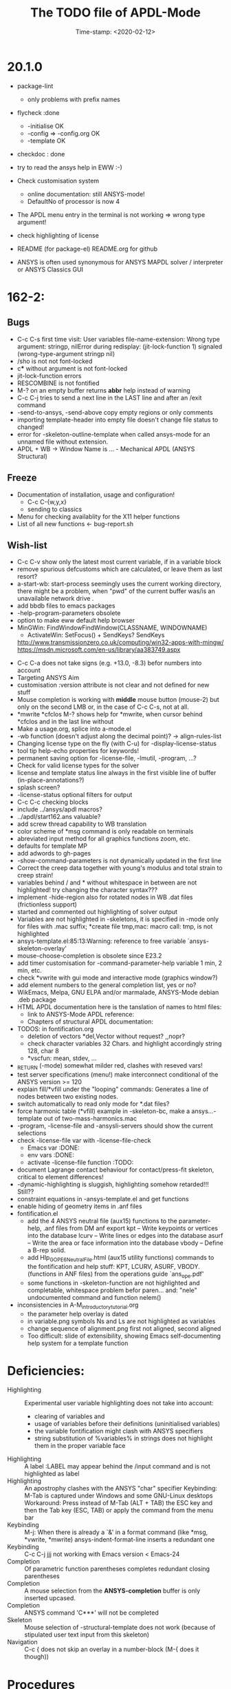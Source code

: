 #+DATE: Time-stamp: <2020-02-12>
#+bind: org-html-preamble-format (("en" "%d"))
#+OPTIONS: html-link-use-abs-url:nil html-postamble:t html-preamble:t
#+OPTIONS: html-scripts:t html-style:t html5-fancy:nil tex:t
#+HTML_DOCTYPE: xhtml-strict
#+HTML_CONTAINER: div
#+HTML_LINK_HOME: https://github.com/dieter-wilhelm/ansys-mode
#+HTML_LINK_UP: index.html
#+HTML_HEAD:
#+HTML_HEAD_EXTRA:
#+HTML_MATHJAX:
#+INFOJS_OPT:
#+LATEX_HEADER:
#+title: The TODO file of APDL-Mode

#+STARTUP: showall
* 20.1.0

  - package-lint
    - only problems with prefix names

  - flycheck :done
    - -initialise OK
    - -config => -config.org OK
    - -template OK

  - checkdoc : done

  - try to read the ansys help in EWW :-)

  - Check customisation system
    - online documentation: still ANSYS-mode!
    - DefaultNo of processor is now 4

  - The APDL menu entry in the terminal is not working => wrong type
    argument!

  - check highlighting of license

  - README (for package-el) README.org for github

  - ANSYS is often used synonymous for ANSYS MAPDL solver /
    interpreter or ANSYS Classics GUI


* 162-2:
** Bugs
   - C-c C-s first time visit: User variables file-name-extension:
     Wrong type argument: stringp, nilError during redisplay:
     (jit-lock-function 1) signaled (wrong-type-argument stringp nil)
   - /sho is not not font-locked
   - c*** without argument is not font-locked
   - jit-lock-function errors
   - RESCOMBINE is not fontified
   - M-? on an empty buffer returns *abbr* help instead of warning
   - C-c C-j tries to send a next line in the LAST line and after an
     /exit command
   - -send-to-ansys, -send-above copy empty regions or only comments
   - importing template-header into empty file doesn't change file
     status to changed!
   - error for -skeleton-outline-template when called ansys-mode
     for an unnamed file without extension.
   - APDL + WB -> Window Name is ... - Mechanical APDL (ANSYS
     Structural)
** Freeze
   - Documentation of installation, usage and configuration!
     + C-c C-{w,y,x}
     + sending to classics
   - Menu for checking availablity for the X11 helper functions
   - List of all new functions <- bug-report.sh
** Wish-list
   - C-c C-v show only the latest most current variable, if in a
     variable block
   - remove spurious defcustoms which are calculated, or leave them as
     last resort?
   - a-start-wb: start-process seemingly uses the current working
     directory, there might be a problem, when "pwd" of the current
     buffer was/is an unavailable network drive .
   - add bbdb files to emacs packages
   - -help-program-parameters obsolete
   - option to make eww default help browser
   - MinGWin: FindWindowFindWindow(CLASSNAME, WINDOWNAME)
     + ActivateWin: SetFocus()  + SendKeys? SendKeys
     http://www.transmissionzero.co.uk/computing/win32-apps-with-mingw/
     https://msdn.microsoft.com/en-us/library/aa383749.aspx
   # - switch off advising of M-w, yeah, yeah
   - C-c C-a does not take signs (e.g. +13.0, -8.3) befor numbers into account
   - Targeting ANSYS Aim
   - customisation :version attribute is not clear and not defined for
     new stuff
   - Mouse completion is working with *middle* mouse button (mouse-2) but only
     on the second LMB or, in the case of C-c C-s, not at all.
   - *mwrite
     *cfclos
     M-? shows help for *mwrite, when cursor behind *cfclos and in the
     last line without \n
   - Make a usage.org, splice into a-mode.el
   - -wb function (doesn't adjust along the decimal point)? -> align-rules-list
   - Changing license type on the fly (with C-u) for -display-license-status
   - tool tip help-echo properties for keywords!
   - permanent saving option for -license-file, -lmutil, -program, ...?
   - Check for valid license types for the solver
   - license and template status line always in the first visible line
     of buffer (in-place-annotations?)
   - splash screen?
   - -license-status optional filters for output
   - C-c C-c checking blocks
   - include ../ansys/apdl macros?
   - ../apdl/start162.ans valuable?
   - add screw thread capability to WB translation
   - color scheme of *msg command is only readable on terminals
   - abreviated input method for all graphics functions zoom, etc.
   - defaults for template MP
   - add adwords to gh-pages
   - -show-command-parameters is not dynamically updated in the first line
   - Correct the creep data together with young's modulus and total
     strain to creep strain!
   - variables behind / and * without whitespace in between are not
     highlighted! try changing the character syntax???
   - implement -hide-region also for rotated nodes in WB .dat files
     (frictionless support)
   - started and commented out highlighting of solver output
   - Variables are not highlighted in -skeletons, it is specified in
     -mode only for files with .mac suffix; *create file tmp,mac:
     macro call: tmp, is not highlighted
   - ansys-template.el:85:13:Warning: reference to free variable
     `ansys-skeleton-overlay'
   - mouse-choose-completion is obsolete since E23.2
   - add timer customisation for -command-parameter-help variable 1
     min, 2 min, etc.
   - check *vwrite with gui mode and interactive mode (graphics window?)
   - add element numbers to the general completion list, yes or no?
   - WikEmacs, Melpa, GNU ELPA and/or marmalade, ANSYS-Mode debian
     .deb package
   - HTML APDL documentation
     here is the tanslation of names to html files:
     - link to ANSYS-Mode APDL reference:
     - Chapters of structural APDL documentation:
   - TODOS: in fontification.org
     - deletion of vectors *del,Vector without request? ,,nopr?
     - check character variables 32 Chars. and highlight accordingly
       string 128, char 8
     - *vscfun: mean, stdev, ...
   - _RETURN (-mode) somewhat milder red, clashes with reseved vars!
   - test server specifications (menu!) make interconnect
     conditional of the ANSYS version >= 120
   - explain fill/*vfill under the "looping" commands: Generates a line
       of nodes between two existing nodes.
   - switch automatically to read only mode for *.dat files?
   - force harmonic table (*vfill) example in -skeleton-bc, make a
       ansys...-template out of two-mass-harmonics.mac
   - -program, -license-file and -ansysli-servers should show the
     current selections
   - check -license-file var with -license-file-check
     - Emacs var  :DONE:
     - env vars  :DONE:
     - activate -license-file function :TODO:
   - document Lagrange contact behaviour for contact/press-fit
     skeleton, critical to element differences!
   - -dynamic-highlighting is sluggish, highlighting somehow
     retarded!!! Still??
   - constraint equations in -ansys-template.el and get functions
   - enable hiding of geometry items in .anf files
   - fontification.el
     - add the 4 ANSYS neutral file (aux15) functions to the parameter-help,
       .anf files from DM anf export
         kpt -- Write keypoints or vertices into the database
         lcurv -- Write lines or edges into the database
         asurf -- Write the area or face information into the database
         vbody -- Define a B-rep solid.
     - add Hlp_G_OPE6_NeutralFile.html (aux15 utility functions)
       commands to the fontification and help stuff: KPT, LCURV,
       ASURF, VBODY. (functions in ANF files) from the operations
       guide `ans_ope.pdf'
     - some functions in -skeleton-function are not highlighted and
       completable, whitespace problem befor paren...
       and: "nele" undocumented command and function nelem()
   - inconsistencies in A-M_introductory_tutorial.org
     - the parameter help overlay is dated
     - in variable.png symbols Ns and Ls are not highlighted as
       variables
     - change sequence of alignment.png first not aligned, second aligned
     - Too difficult: slide of extensibility, showing Emacs
       self-documenting help system for a template function
* Deficiencies:
  - Highlighting :: Experimental user variable highlighting
		    does not take into account:
    + clearing of variables and
    + usage of variables before their definitions (uninitialised
      variables)
    + the variable fontification might clash with ANSYS specifiers
    + string substitution of %variables% in strings does not highlight
       them in the proper variable face
  - Highlighting :: A label :LABEL may appear behind the /input
                    command and is not highlighted as label
  - Highlighting :: An apostrophy clashes with the ANSYS "char"
                    specifier Keybinding: M-Tab is captured under
                    Windows and some GNU-Linux desktops Workaround: Press
                    instead of M-Tab (ALT + TAB) the ESC key and then
                    the Tab key (ESC, TAB) or apply the command from
                    the menu bar
  - Keybinding :: M-j: When there is already a `&' in a format command
                  (like *msg, *vwrite, *mwrite)
                  ansys-indent-format-line inserts a redundant one
  - Keybinding :: C-c C-j jjj not working with Emacs version < Emacs-24
  - Completion :: Of parametric function parentheses
		  completes redundant closing parentheses
  - Completion :: A mouse selection from the *ANSYS-completion* buffer
                  is only inserted upcased.
  - Completion :: ANSYS command 'C***' will not be completed
  - Skeleton :: Mouse selection of -structural-template does not work
                (because of stipulated user text input from this skeleton)
  - Navigation ::  C-c { does not skip an overlay in a number-block
                  (M-{ does it though))

* Procedures
  - GNU-Linux :: instead of GNU/Linux as FSF suggesting ;-)
  - Mode Help :: keyboard input is quoted in "", emphasizing in `' and
                 keys in <>
  - APDL templates :: minimal working examples ending with -template
  - Menu :: -> indicates the following sub menu entry ->
  - M-x compile :: ALL ;-)

   GH-wiki is repo with write access for world, separate from the A-M repo!

** Freeze proceedures
  - check whether all undocumented commands
    [[elisp:(find-tag "Ansys_undocumented_commands")]]
    are still working in V 162
  - (tags-search "TODO")
  - (tags-search "FIXME")
  - checkdoc, -ansys-template.el, -ansys-process.el, -mode.el done except
    \\<keymap> & \\[function]
  - README -- installation (Emacs Wiki format) and accompanying files,
       features, news, history
  - update the mode help, update version numbers, default specifiers
  - update defcustom list in ./bug-report.sh -> ansys-submit-bug-report
  - update/complete skeletons menu

    # ansys
    (tags-query-replace "161-2" "162-1")
    # this is for Conti stuff
    (tags-query-replace "16.2.0" "17.1.0")
    (tags-query-replace "16.1.0" "16.2.0")
    (tags-query-replace "ANSYS 16" "ANSYS 17")
    # emacs
    (tags-query-replace "24\.5" "25.1")
    # version No
    (tags-query-replace "161" "162")
    # for _mode_version
    (tags-query-replace "1\.1" "1.2")
    (tags-query-replace "\"1.1\"" "\"1.2\"")
    # copyright
    (tags-query-replace "- 2015" "- 2016")
    (tags-query-replace "fontification.mac" "example.mac")

    checkdoc then dry run: Emacs
    24.5 -Q testing: example.mac /*commands and default command
    lines, every menu entry.  byte-compile-file then dry run
    profiling, major mode conventions: multiple loading of this mode?.
  - check Emacs versions on longterm OS systems compile with 24.X,
    then pretests, emacs-snapshots, clash with Emacs releases (yearly
    Emacs cycle)?

** Release
  - Add the latest news from NEWS.org to the README.org
  - update Emacs wiki (README), home page, GitHub
  - publication emails (with tutorial and news):

    The project is hosted on

    https://github.com/dieter-wilhelm/ansys-mode

    Where you will find the latest development version.

    Stable versions and prebuild packages are on the releases page:

    https://github.com/dieter-wilhelm/ansys-mode/releases

    An alternative releases archive is hosted at Google Drive:

    https://drive.google.com/?tab=mo&authuser=0#folders/0Bxnk08BGWfexUThqbWxLX1NyeTg

    If you don't have access to above archives please email me.

      Dieter


* Ideas for further versions
** Parameter help and documentation
   - Enable a mouse button to unhide hidden regions, enable an
     interactive way to unhide regions, when in the region: Return
     opens hidden region, ...
   - dynamic completion and help of parameter options, depending on
     the contex like the one in bash
   - makeinfo documentation with org-mode ox exporter
   - make completion of templates with <mouse 1> button additionally
     to <mouse 2> as in -complete-symbol.
   - create a function showing deprecated elements and their
     replacement.  Inspirations from eldoc-mode, show replacements of
     deprecated elements?
   - create a reference card
   - show list of license products and their license feature names or
     translate it in the license status from the licensing guide
     (product variable table)
   - C-c C-v show (optionally) only variables defined up to current
     cursor line.  Make the line number display in
     `ansys-display-variables' (hyper-)links to the corresponding code
     line in the respective APDL file.  (See `occur' function.)  Or
     use the imenu mechanism for this and display the variables in the
     speedbar. Count the number of user variables when displaying them
   - refcard, etc; Emacs help guidelines
     GNU programming guideline: More requires?,
   - display alternatives to/swap deprecated element types
   - M-? Help: parametric functions are not explained with the help
     command
   - M-? Help: if there are ignored characters behind the keyword, the
     keyword is not found
   - M-? the command help does not work when there are solver ignored
     characters behind the unique command name, example: *VWROOOOM.
   - M-?: following a variable allocation with `='
   - M-?: In the last empty line displays overlay below command
     instead above
   - Provide ANSYS command completion and command-help in comint
     buffer
   - Include all inquiry functions (see UPF documentation)
   - Include the _RETURN value of the solid modelling commands into
     their help strings of parameter help.
** ANSYS process and interpreter buffer
   example: gnuplot-mode
   - call to start the ANSYS solution results tracker for .nlh (xml
     see file:file.nlh, contact forces) and convergence .gst (binary?,
     coded? file:file.gst)
   - implement something like [[file:nlhist.sh]] for .cnd files (xml see
     file:file.cnd) or use the new libxml parser ;-)
   - make display-buffer "*ANSYS*" optional when sending commands to
     the ANSYS process
   - use ANSYS *env variables* like AWP_ROOT140 for checking
     installation directories
   - check also the license status for hpc licenses if
     -no-of-processors is greater then 3
   - implement ANSWAIT variable
   - autoloading of: -license-file, -license-program functions
   - dbus support of workbench or integrating emacs in workbench?
   - insert skeleton with C-c C-s i, send line C-c C-c ccc
   - warn when C-c C-c tries to send a block command (complete to full
     block?)
   - take care when region isn't complete in -send-to-ansys (send whole line)
   - C-c C-c skips empty lines and comments this is not always desirable
     -> make this optional -> filter process input?
   - C-c C-q, C-c C-u and C-c C-c sequences are not shown (and stored)
     in the comint buffer
   - make filter of -license-status optional
   - optimise -start-run with query of y (start immediately),n
     (exit),e (change params),C-h (help)
   - Splice any input line behind the BEGIN: symbol in the *ANSYS*
     buffer
   - Enable one solver run for every ANSYS macro buffer
   - indicate with activation/inactivation of menu items that an
     asynchronous job is already running or not.
   - show/mark sent lines in apdl file C-c C-u, C-c C-c,
     + with fringes
     + with background
     + maximum line
     + reset highlighting, when?
   - provide ANSYS `y' request and carriage return? superflouous?  a
     single `y' does the trick
   - Killing a buffer with a running process now asks a confirmation.
     You can remove this query in two ways: either removing
     `process-kill-buffer-query-function' from
     `kill-buffer-query-functions' or setting the appropriate process
     flag with `set-process-query-on-exit-flag'.
    - finding an ANSYS /filnam command in current macro file and
      suggesting this as current job-name optionally kill old job when
      called again with working run warn and optionally remove the
      ansys lock file before starting a run
    - search in -job for /filn arguments as default job name like in
      -display-error-file
** Skeletons, outline and abbrevs
   - show a preview buffer with the outline headlines
   - -skeleton-select is a bit thin, not yet finished?
   - add a preview mode, with its own keymap for faster editing and
     copying, like dired
   - enhance abbrev definitions for *create, *dowhile logics:
   - use the ANSYS sample input listing for template-examples
   - additional dialog boxes with:
     /ui,anno,ksel...,wpse,help,query,copy
   - make outline string in skeletons configurable
   - spider beams, _bolt.mac, screw.mac, Mohr-Coulomb criterion
   - rework concept with respect to the ANSYS menu structure sort
     skeletons in menu. Concept: 1.) ANSYS Workflow 2.) specialised
     macro library
   - Make skeleton-header properly working (info "(autotype)")
   - Optimise templates: completing-read, read-from-minibuffer
   - abbrev `d does not indent properly in another block level
   - Implement choice when completing *IF commands (*ELSEIF or *ENDIF
     ?THEN?).
   - Warn when including skeleton in read only file.
   - skeleton for numbering ansys-skeleton-numbering-controls
     (skeleton-insert docu)
   - suggestions with auto-completion of
     kp,line,area,volu,node,elem,tabn,sval
   - negation, what negation? TODO:
   - skeleton for skipping code *if,then *else*endif if selection:
     wrap around and indenting *go/*if label is not fontified at the
     command line (restriction of 7 characters with out the colon.)
     must *go:label be unambiguous?
** Miscellaneous
   - hash or signature file for packages
   - show content of matlib/ folder
   - add to -display-variables a prefix argument for showing the value
     of the variable around point, or center the variables window...
   - customisation option for a the web browser of -browse-ansys-help
   - ideas for preview also of a/the macro directory?
   - put graphics dlls in windows package
   - LSDYN support, see lsdyna.el
   - embedded calc :: include in hacking.mac
   - Alignment :: alignment "section" is not clearly defined in function
		  -align
   - alignment :: extend to vector definitions
		  t(1,0) = 20,300,3094,
		  t(1,1) =  3,  4,   9,
   - Utility for clearing files like .rst, ... or using dired, clear_files.sh?
     with listing listing of file types
   - Configure the highlighting colours with black on white background
   - C-j, M-j are not skipping to `,' whith default command (from second
     line onwards)!
   - supply command for clearing recursively not important process files:
     .rst, .log, ..., supply a customisaton variable
   - narrow, outline, transparent-font: eblocks, nblocks by default?
   - add notes for parameter help of undocumented commands (alist)
   - create filter variable for hiding not installed license types
     ("aiiges" "aihexa") or better regexp filter "ai.*\\|acf.*"
   - commands shorter than 4 chars are not allowed with additional chars
     adjust this to -highlighting-level 0
   - Make ANSYS-Mode also working solely with ansys-mode.el??
   - make M-C-h more intelligent like M-h (if mark...)
   - speed concern: replace -find-duplicate-p with function argument to
     add-to-list
   - For non-comint-mode usage: display .log file with tail mode
   - is outline-mode enabled? no! make default?, outline
   - take care of setup procedure: v110/ansys/apdl/start110.ans
     /MPLIB,READ,/ansys_inc/v110/ansys/matlib
   - removing/renaming/checking abort file?
   - Are characters behind unique commands shorter than 4 characters
     possible? No /sol(u) sufficient? Yes condensed input line ($)
     behind commands without arguments possible? Yes have a look in
     -variable-defining-commands!  Warn when - unintentionally -
     arguments are used for ANSYS commands which do not allow
     arguments.  Or implement some auto-newline feature?  But
     problematic in condensed command lines or when applying code
     comments!
   - undocumented ask parameter
   - mode-line-format nil);no mode line for this buffer Unambiguous
   - Emacs: old-style backquotes?  used in the old template macro system
   - completion of function names: cursor should end within parentheses
   - better hints for auto-insertion features
   - up/down-block when we are over a begin-keyword and in a block-end
     line
   - component names are fontified as variables! separate them cmlist?
   - format string for *VWRITE: line(s) below, in parens, when FORTRAN
     format specifiers are used, keyword SEQU povides row numbers, up
     to 19 parameters are allowed
   - remove vestiges of ansys-mod.el for making ansys-mode.el GPL
     proof.  Check whether octave-mod.el really is GPL compliant, use
     -ctave-mod.el from 1997, kill octave-mod.el afterwards in
     makefile read every symbol docu string ->NEW_C or _C or OCTAVE_C
   - replace/extend column-ruler with ruler-mode or ruler implemented as
     overlay in buffer
   - make everything completely customisable, eg auto-insert stuff
     customisable enable, Emacs customisation of auto-insert-query
   - Fontify *completion list* distinguishing elements: commands,
     functions and keywords.
   - provide a list of options for the -license function, set this
     function in the defcustom lmstat -a etc.
   - auto-indent-switch as defcustom?
   - inhibit the unnecessary blink-matching-block display when closing a
     block behind a block-end keyword
   - highlight matching block keywords (similar to show-paren-mode) when
     point is at keyword
   - Implement highlighting of bracket pairs with the correct level in
     ANSYS GET- and parametric- functions.
   - highlighting of plot commands inside the /GCMD command
   - DEFSUBSTs with DEFUNs inside aren't particularly helpful?
   - Emphasise better implied (colon) loops n,(1:6),(2:12:2) => n,1,2
     $ n,2,4 $... (little used, I know, but any ideas going beyond the
     colon?).
   - startup screen for ANSYS mode: Mode help, ANSYS version,
     supressing the startup screen 'ansys-mode-startup-message maybe
     as advice when sluggish -> compiliation
   - Enable choice for /show,3d or x11 (-start-graphics)
   - Provide a way to send commands to the tcl-tk ANSYS gui (x11
     programming).
** ANSYS syntax restrictions not (yet) accounted for
   - Parentheses can only be nested 4 levels deep and only up to 9
     operations (+,-,*,...) within these set of parentheses
   - PATH name is restricted to 8 chars
   - *SET parameter strings may only be 32 character long!
   - Character parameters are restricted to only 8 characters.
   - *MSG command can only have 9 additional continuation lines
   - Code line restriction of 640 characters
   - Block level restriction of 20 levels of nested *DO loops (except
     with /INPUT and *USE)
   - Block level restriction of 10 levels of nested *IF blocks
   - Macro level restriction: 20 macros
** Unknown ANSYS stuff
   - what the heck is the *UILIST command?
   - Is hyper56 a valid element?
** Additional APDL macro resources
   see http://www.apdl.de for further ideas and extensions or
     http://www.padtinc.com/.
-----
# The following is for Emacs
# local variables:
# word-wrap: t
# show-trailing-whitespace: t
# indicate-empty-lines: t
# time-stamp-active: t
# time-stamp-format: "%:y-%02m-%02d"
# end:

